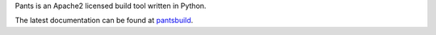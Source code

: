 Pants is an Apache2 licensed build tool written in Python.

The latest documentation can be found at `pantsbuild <https://www.pantsbuild.org/>`_.

